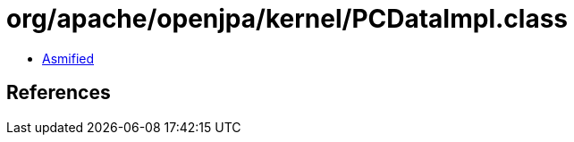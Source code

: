 = org/apache/openjpa/kernel/PCDataImpl.class

 - link:PCDataImpl-asmified.java[Asmified]

== References

